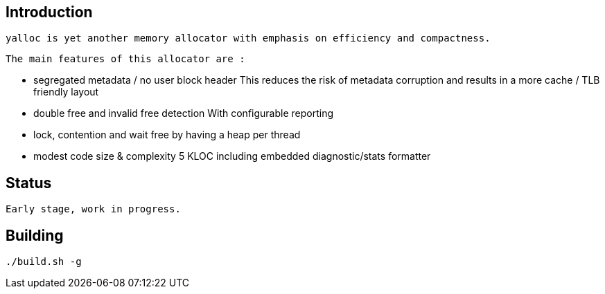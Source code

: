 == Introduction
   yalloc is yet another memory allocator with emphasis on efficiency and compactness.

   The main features of this allocator are :

  - segregated metadata / no user block header
    This reduces the risk of metadata corruption and results in a more cache / TLB friendly layout

  - double free and invalid free detection
    With configurable reporting

  - lock, contention and wait free by having a heap per thread

  - modest code size & complexity
    5 KLOC including embedded diagnostic/stats formatter

== Status
  Early stage, work in progress.

== Building
  ./build.sh -g
